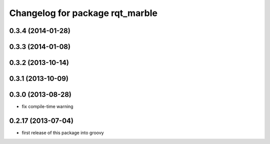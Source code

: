 ^^^^^^^^^^^^^^^^^^^^^^^^^^^^^^^^
Changelog for package rqt_marble
^^^^^^^^^^^^^^^^^^^^^^^^^^^^^^^^

0.3.4 (2014-01-28)
------------------

0.3.3 (2014-01-08)
------------------

0.3.2 (2013-10-14)
------------------

0.3.1 (2013-10-09)
------------------

0.3.0 (2013-08-28)
------------------
* fix compile-time warning

0.2.17 (2013-07-04)
-------------------
* first release of this package into groovy
